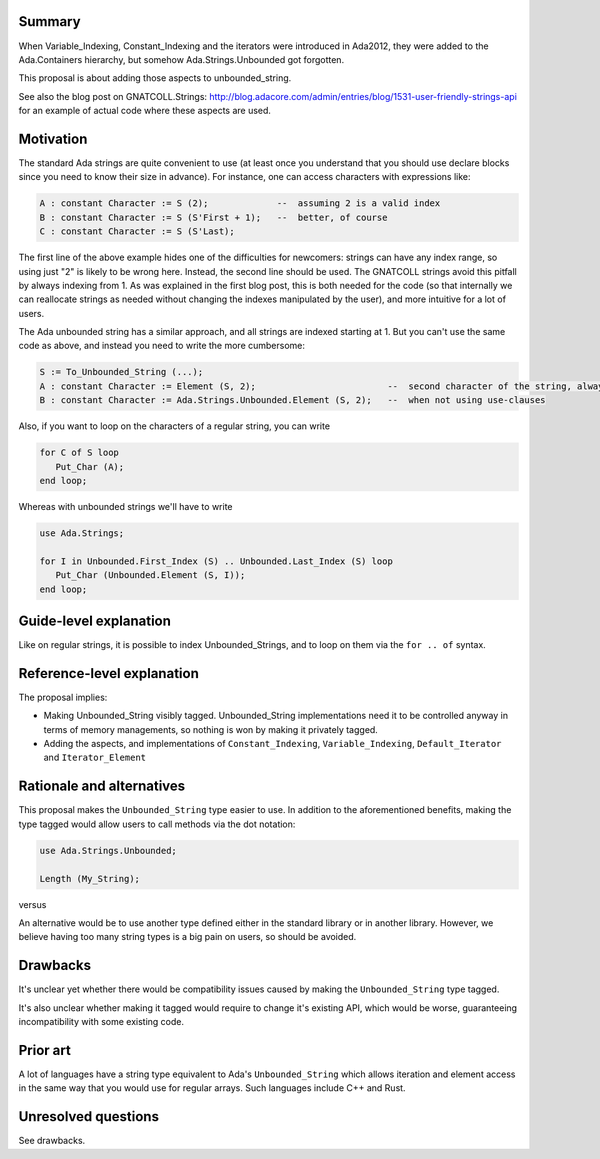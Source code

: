 Summary
=======

When Variable_Indexing, Constant_Indexing and the iterators were introduced in
Ada2012, they were added to the Ada.Containers hierarchy, but somehow
Ada.Strings.Unbounded got forgotten.

This proposal is about adding those aspects to unbounded_string.

See also the blog post on GNATCOLL.Strings:
http://blog.adacore.com/admin/entries/blog/1531-user-friendly-strings-api
for an example of actual code where these aspects are used.

Motivation
==========

The standard Ada strings are quite convenient to use (at least once you
understand that you should use declare blocks since you need to know their size
in advance). For instance, one can access characters with expressions like:

.. code-block:: ada

   A : constant Character := S (2);             --  assuming 2 is a valid index
   B : constant Character := S (S'First + 1);   --  better, of course
   C : constant Character := S (S'Last);

The first line of the above example hides one of the difficulties for
newcomers: strings can have any index range, so using just "2" is likely to be
wrong here. Instead, the second line should be used. The GNATCOLL strings avoid
this pitfall by always indexing from 1. As was explained in the first blog
post, this is both needed for the code (so that internally we can reallocate
strings as needed without changing the indexes manipulated by the user), and
more intuitive for a lot of users.

The Ada unbounded string has a similar approach, and all strings are indexed
starting at 1. But you can't use the same code as above, and instead you need
to write the more cumbersome:

.. code-block:: ada

   S := To_Unbounded_String (...);
   A : constant Character := Element (S, 2);                         --  second character of the string, always
   B : constant Character := Ada.Strings.Unbounded.Element (S, 2);   --  when not using use-clauses

Also, if you want to loop on the characters of a regular string, you can write

.. code-block:: ada

   for C of S loop
      Put_Char (A);
   end loop;

Whereas with unbounded strings we'll have to write

.. code-block:: ada

   use Ada.Strings;

   for I in Unbounded.First_Index (S) .. Unbounded.Last_Index (S) loop
      Put_Char (Unbounded.Element (S, I));
   end loop;

Guide-level explanation
=======================

Like on regular strings, it is possible to index Unbounded_Strings, and to loop
on them via the ``for .. of`` syntax.

Reference-level explanation
===========================

The proposal implies:

* Making Unbounded_String visibly tagged. Unbounded_String implementations need
  it to be controlled anyway in terms of memory managements, so nothing is won
  by making it privately tagged.

* Adding the aspects, and implementations of ``Constant_Indexing``,
  ``Variable_Indexing``, ``Default_Iterator`` and ``Iterator_Element``

Rationale and alternatives
==========================

This proposal makes the ``Unbounded_String`` type easier to use. In addition to
the aforementioned benefits, making the type tagged would allow users to call
methods via the dot notation:

.. code-block:: ada

   use Ada.Strings.Unbounded;

   Length (My_String);

versus

.. code-block:: ada
   My_String.Length;

An alternative would be to use another type defined either in the standard
library or in another library. However, we believe having too many string types
is a big pain on users, so should be avoided.

Drawbacks
=========

It's unclear yet whether there would be compatibility issues caused by making
the ``Unbounded_String`` type tagged.

It's also unclear whether making it tagged would require to change it's
existing API, which would be worse, guaranteeing incompatibility with some
existing code.

Prior art
=========

A lot of languages have a string type equivalent to Ada's ``Unbounded_String``
which allows iteration and element access in the same way that you would use
for regular arrays. Such languages include C++ and Rust.

Unresolved questions
====================

See drawbacks.
